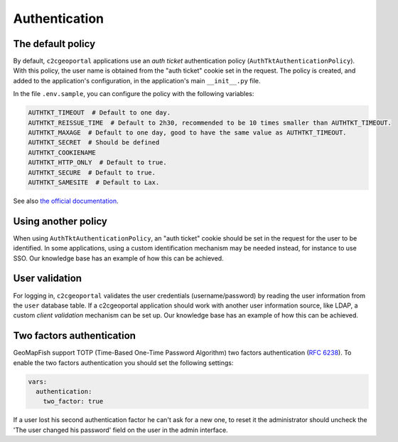 Authentication
--------------

The default policy
~~~~~~~~~~~~~~~~~~

By default, ``c2cgeoportal`` applications use an *auth ticket* authentication
policy (``AuthTktAuthenticationPolicy``). With this policy, the user name is
obtained from the "auth ticket" cookie set in the request.
The policy is created, and added to the application's configuration, in the
application's main ``__init__.py`` file.

In the file ``.env.sample``, you can configure the policy with the following variables:

.. code::

   AUTHTKT_TIMEOUT  # Default to one day.
   AUTHTKT_REISSUE_TIME  # Default to 2h30, recommended to be 10 times smaller than AUTHTKT_TIMEOUT.
   AUTHTKT_MAXAGE  # Default to one day, good to have the same value as AUTHTKT_TIMEOUT.
   AUTHTKT_SECRET  # Should be defined
   AUTHTKT_COOKIENAME
   AUTHTKT_HTTP_ONLY  # Default to true.
   AUTHTKT_SECURE  # Default to true.
   AUTHTKT_SAMESITE  # Default to Lax.

See also `the official documentation <https://docs.pylonsproject.org/projects/pyramid/en/latest/api/authentication.html#pyramid.authentication.AuthTktAuthenticationPolicy>`_.


Using another policy
~~~~~~~~~~~~~~~~~~~~

When using ``AuthTktAuthenticationPolicy``, an "auth ticket" cookie should be
set in the request for the user to be identified. In some applications, using
a custom identification mechanism may be needed instead, for instance to use SSO.
Our knowledge base has an example of how this can be achieved.

User validation
~~~~~~~~~~~~~~~

For logging in, ``c2cgeoportal`` validates the user credentials
(username/password) by reading the user information from the ``user`` database
table. If a c2cgeoportal application should work with another user information
source, like LDAP, a custom *client validation* mechanism can be set up.
Our knowledge base has an example of how this can be achieved.

Two factors authentication
~~~~~~~~~~~~~~~~~~~~~~~~~~

GeoMapFish support TOTP (Time-Based One-Time Password Algorithm) two factors authentication
(`RFC 6238 <https://tools.ietf.org/html/rfc6238>`_).
To enable the two factors authentication you should set the following settings:

.. code:: yaml

   vars:
     authentication:
       two_factor: true

If a user lost his second authentication factor he can't ask for a new one, to reset it the administrator
should uncheck the 'The user changed his password' field on the user in the admin interface.

